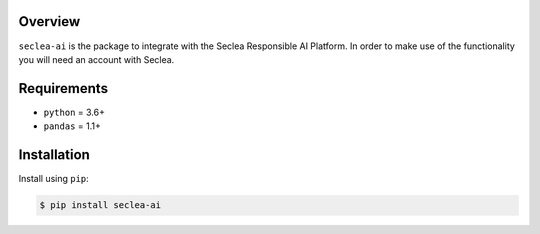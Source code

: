 
Overview
--------

``seclea-ai`` is the package to integrate with the Seclea Responsible AI Platform.
In order to make use of the functionality you will need an account with Seclea.

Requirements
------------
-  ``python`` = 3.6+
-  ``pandas`` = 1.1+

Installation
------------

Install using ``pip``:

.. code:: bash

    $ pip install seclea-ai
